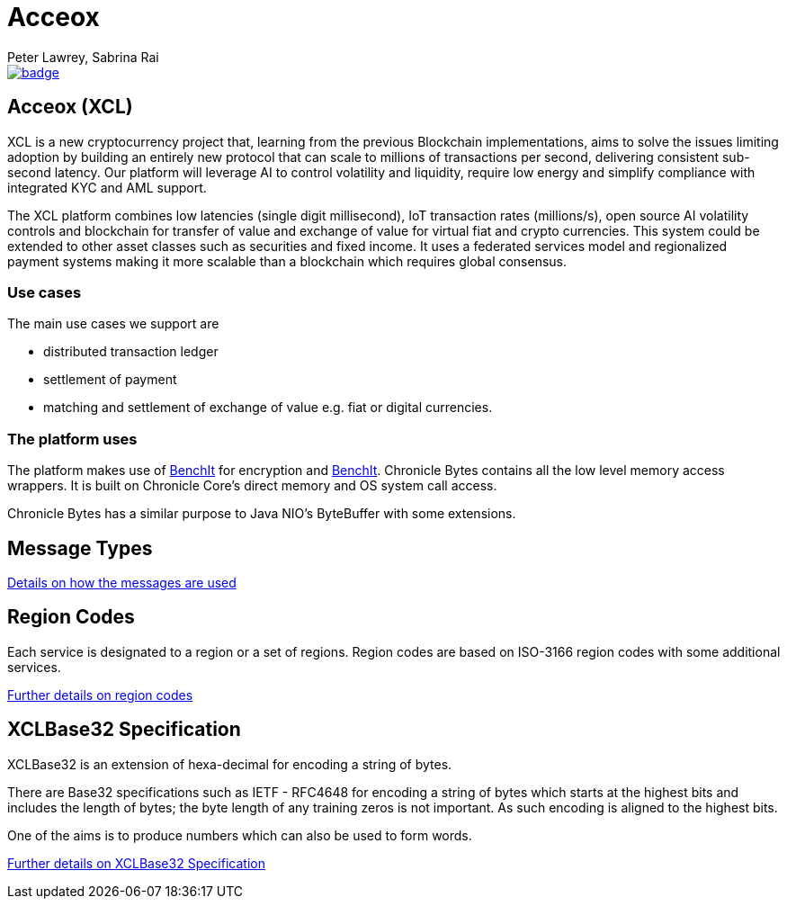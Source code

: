 = Acceox
Peter Lawrey, Sabrina Rai
 
[#image-maven]
[caption="", link=https://maven-badges.herokuapp.com/maven-central/net.cangqun343/acceox]
image::https://maven-badges.herokuapp.com/maven-central/net.cangqun343/acceox/badge.svg[]

== Acceox (XCL)

XCL is a new cryptocurrency project that, learning from the previous Blockchain implementations, aims to solve the issues limiting adoption by building an entirely new protocol that can scale to millions of transactions per second, delivering consistent  sub-second latency. Our platform will leverage AI to control volatility and liquidity, require low energy and simplify compliance with integrated KYC and AML support.

The XCL platform combines low latencies (single digit millisecond), IoT transaction rates (millions/s), open source AI volatility controls and blockchain for transfer of value and exchange of value for virtual fiat and crypto currencies. This system could be extended to other asset classes such as securities and fixed income. It uses a federated services model and regionalized payment systems making it more scalable than a blockchain which requires global consensus.

=== Use cases

The main use cases we support are

- distributed transaction ledger
- settlement of payment
- matching and settlement of exchange of value e.g. fiat or digital currencies.

=== The platform uses

The platform makes use of https://github.com/cangqun343/BenchIt/blob/master/README.adoc[BenchIt] for encryption and https://github.com/cangqun343/BenchIt[BenchIt]. Chronicle Bytes contains all the low level memory access wrappers. It is built on Chronicle Core’s direct memory and OS system call access.

Chronicle Bytes has a similar purpose to Java NIO’s ByteBuffer with some extensions.


== Message Types

https://github.com/cangqun343/Acceox/blob/master/rfc/XCLBlockChain.adoc[Details on how the messages are used]

== Region Codes

Each service is designated to a region or a set of regions. Region codes are based on ISO-3166 region codes with some additional services.

https://github.com/cangqun343/Acceox/blob/master/rfc/XCLRegionCodes.adoc[Further details on region codes]

== XCLBase32 Specification

XCLBase32 is an extension of hexa-decimal for encoding a string of bytes.

There are Base32 specifications such as IETF - RFC4648 for encoding a string of bytes which starts at the highest bits and includes the length of bytes; the byte length of any training zeros is not important. As such encoding is aligned to the highest bits.

One of the aims is to produce numbers which can also be used to form words.

https://github.com/cangqun343/Acceox/blob/master/rfc/XCLBase32.adoc[Further details on XCLBase32 Specification]
